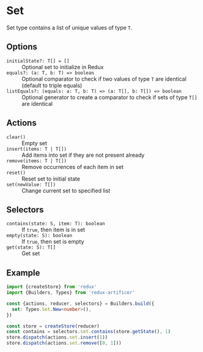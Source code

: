 * Set
Set type contains a list of unique values of type =T=.

** Options
- =initialState?: T[] = []= :: Optional set to initialize in Redux
- =equals?: (a: T, b: T) => boolean= :: Optional comparator to check if two values of type =T= are identical (default to triple equals)
- =listEquals?: (equals: a: T, b: T) => (a: T[], b: T[]) => boolean= :: Optional generator to create a comparator to check if sets of type =T[]= are identical

** Actions
- =clear()= :: Empty set
- =insert(items: T | T[])= :: Add items into set if they are not present already
- =remove(items: T | T[])= :: Remove occurrences of each item in set
- =reset()= :: Reset set to initial state
- =set(newValue: T[])= :: Change current set to specified list

** Selectors
- =contains(state: S, item: T): boolean= :: If =true=, then item is in set
- =empty(state: S): boolean= :: If =true=, then set is empty
- =get(state: S): T[]= :: Get set

** Example
#+BEGIN_SRC typescript
import {createStore} from 'redux'
import {Builders, Types} from 'redux-artificer'

const {actions, reducer, selectors} = Builders.build({
  set: Types.Set.New<number>(),
})

const store = createStore(reducer)
const contains = selectors.set.contains(store.getState(), 1)
store.dispatch(actions.set.insert(1))
store.dispatch(actions.set.remove([0, 1]))
#+END_SRC
